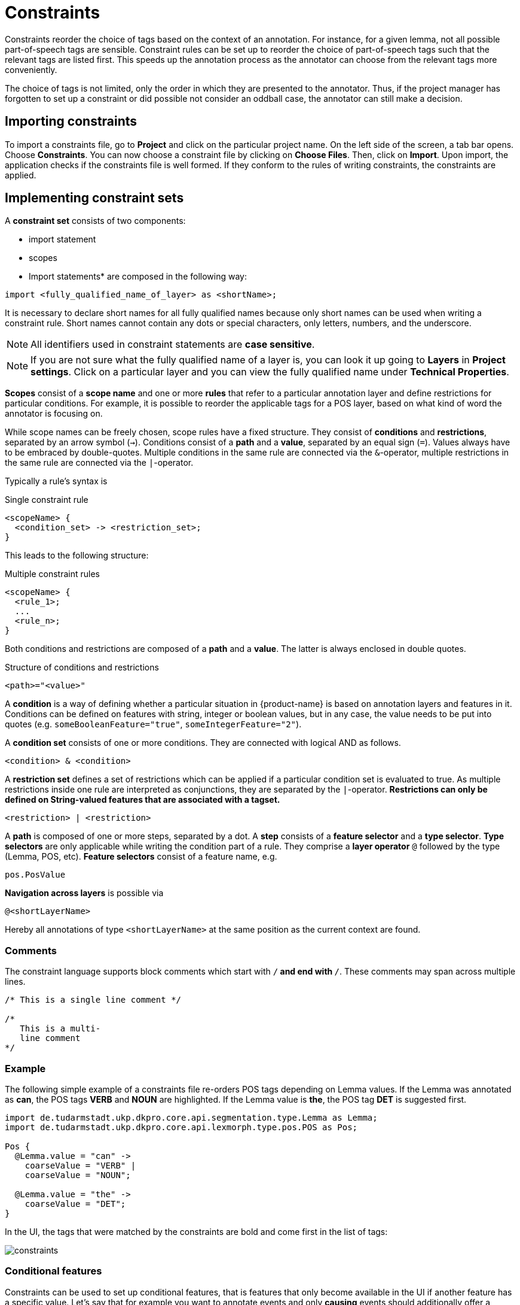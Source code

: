 // Licensed to the Technische Universität Darmstadt under one
// or more contributor license agreements.  See the NOTICE file
// distributed with this work for additional information
// regarding copyright ownership.  The Technische Universität Darmstadt 
// licenses this file to you under the Apache License, Version 2.0 (the
// "License"); you may not use this file except in compliance
// with the License.
//  
// http://www.apache.org/licenses/LICENSE-2.0
// 
// Unless required by applicable law or agreed to in writing, software
// distributed under the License is distributed on an "AS IS" BASIS,
// WITHOUT WARRANTIES OR CONDITIONS OF ANY KIND, either express or implied.
// See the License for the specific language governing permissions and
// limitations under the License.

[[sect_constraints]]
= Constraints

Constraints reorder the choice of tags based on the context of an annotation. For instance, for a
given lemma, not all possible part-of-speech tags are sensible. Constraint rules can be set up to
reorder the choice of part-of-speech tags such that the relevant tags are listed first. This speeds
up the annotation process as the annotator can choose from the relevant tags more conveniently.

The choice of tags is not limited, only the order in which they are presented to the annotator. Thus, if
the project manager has forgotten to set up a constraint or did possible not consider an oddball case,
the annotator can still make a decision. 


== Importing constraints

To import a constraints file, go to *Project* and click on the particular project name. On the left side of the screen, a tab bar opens. Choose *Constraints*. You can now choose a constraint file by clicking on *Choose Files*. Then, click on *Import*. Upon import, the application checks if the constraints file is well formed. If they conform to the rules of writing constraints, the constraints are applied. 

== Implementing constraint sets

A *constraint set* consists of two components:

* import statement
* scopes
* Import statements* are composed in the following way:

[source,text]
----
import <fully_qualified_name_of_layer> as <shortName>;
----

It is necessary to declare short names for all fully qualified names because only short names can be used when writing a constraint rule. Short names cannot contain any dots or special characters, only letters, numbers, and the underscore.

NOTE: All identifiers used in constraint statements are *case sensitive*.

NOTE: If you are not sure what the fully qualified name of a layer is, you can look it up going 
      to *Layers* in *Project settings*. Click on a particular layer and you can view the fully qualified 
      name under *Technical Properties*.

*Scopes* consist of a *scope name* and one or more *rules* that refer to a particular annotation layer and define restrictions for particular conditions. For example, it is possible to reorder the applicable tags for a POS layer, based on what kind of word the annotator is focusing on. 

While scope names can be freely chosen, scope rules have a fixed structure. They consist of *conditions* and *restrictions*, separated by an arrow symbol (`->`).
Conditions consist of a *path* and a *value*, separated by an equal sign (`=`). Values always have to be embraced by double-quotes. Multiple conditions in the same rule are connected via the `&`-operator, multiple restrictions in the same rule are connected via the `|`-operator.

Typically a rule’s syntax is 

.Single constraint rule
[source,text]
----
<scopeName> {
  <condition_set> -> <restriction_set>;
}  
----

This leads to the following structure:

.Multiple constraint rules
[source,text]
----
<scopeName> {
  <rule_1>;
  ...
  <rule_n>;
}  
----

Both conditions and restrictions are composed of a *path* and a *value*. The latter is always enclosed in double quotes.

.Structure of conditions and restrictions
[source,text]
----
<path>="<value>"
----

A *condition* is a way of defining whether a particular situation in {product-name} is based on annotation layers and features in it. Conditions can be defined on features with string, integer or boolean values, but in any case, the value needs to be put into quotes (e.g. `someBooleanFeature="true"`, `someIntegerFeature="2"`).

A *condition set* consists of one or more conditions. They are connected with logical AND as follows. 

[source,text]
----
<condition> & <condition>
----

A *restriction set* defines a set of restrictions which can be applied if a particular condition set is evaluated to true. As multiple restrictions inside one rule are interpreted as conjunctions, they are separated by the `|`-operator. **Restrictions can only be defined on String-valued features that are associated with a tagset.**

[source,text]
----
<restriction> | <restriction>
----

A *path* is composed of one or more steps, separated by a dot. A *step* consists of a *feature selector* and a *type selector*.
*Type selectors* are only applicable while writing the condition part of a rule. They comprise a *layer operator* `@` followed by the type (Lemma, POS, etc).
*Feature selectors* consist of a feature name, e.g.

[source,text]
----
pos.PosValue
----

*Navigation across layers* is possible via 

[source,text]
----
@<shortLayerName>
----

Hereby all annotations of type `<shortLayerName>` at the same position as the current context are found.

=== Comments

The constraint language supports block comments which start with `/*` and end with `*/`. These
comments may span across multiple lines.

[source,text]
----
/* This is a single line comment */

/*
   This is a multi-
   line comment
*/
----

=== Example

The following simple example of a constraints file re-orders POS tags depending on Lemma values.
If the Lemma was annotated as *can*, the POS tags *VERB* and *NOUN* are highlighted. If the Lemma value is
*the*, the POS tag *DET* is suggested first.

[source,text]
----
import de.tudarmstadt.ukp.dkpro.core.api.segmentation.type.Lemma as Lemma;
import de.tudarmstadt.ukp.dkpro.core.api.lexmorph.type.pos.POS as Pos;

Pos {
  @Lemma.value = "can" ->
    coarseValue = "VERB" |
    coarseValue = "NOUN";

  @Lemma.value = "the" ->
    coarseValue = "DET";
}
----

In the UI, the tags that were matched by the constraints are bold and come first in the list of tags:

image::constraints.png[align="center"]

=== Conditional features

Constraints can be used to set up conditional features, that is features that only become available
in the UI if another feature has a specific value. Let's say that for example you want to annotate
events and only *causing* events should additionally offer a *polarity* feature, while for *caused*
events, there should be no way to select a polarity.

Sticking with the example of annotating events, conditional features can be set up as following:

* Go to the *Layer* tab of the project settings
* Create a new tagset called *Event category* and add the tags *causing* and *caused*
* Create a new tagset called *Event polarity* and add the tags *positive* and *negative*
* Create a new span layer called *Event*
* Add a string feature called *category* and assign the tagset *Event category* 
* Save the changes to the *category* feature
* Add a string feature called *polarity* and assign the tagset *Event polarity* 
* Enabled the checkbox *Hide Un-constraint feature* on the *polarity* feature
* Save the changes to the *polarity* feature
* Create a new text file called `constraints.txt` with the following contents
.
[source,text]
----
import webanno.custom.Event as Event;

Event {
  category="causing" -> polarity="positive" | polarity="negative";
}
----
* Import `constraints.txt` in the tab *Constraints* in the project settings.

When you now annotate an *Event* in this project, then the *polarity* feature is only visible and
editable if the *category* of the annotation is set to *causing*.

NOTE: It is important that both of the features have tagsets assigned - otherwise the conditional
      effect will not take place.

=== Constraints for slot features

Constraints can be applied to the roles of slot features. This is useful, e.g. when annotating predicate/argument structures where specific predicates can only have certain arguments. 

Consider having a span layer `SemPred` resembling a semantic predicate and bearing a slot feature `arguments` and a string feature `senseId`. We want to restrict the possible argument roles based on the lemma associated with the predicate. The first rule in the following example restricts the `senseId` depending on the value of a `Lemma` annotation at the same position as the `SemPred` annotation. The second rule then restricts the choice of roles for the arguments based on the `senseId`. Note that to apply a restriction to the role of a slot feature, it is
necessary to append `.role` to the feature name (that is because `role` is technically a nested feature). 
Thus, while we can write e.g. `senseId = "Request"` for a simple string feature, it is necessary to write `arguments.role = "Addressee"`.

Note that some role labels are marked with the flag `(!)`. This is a special flag for slot features and indicates that slots with these role labels should be automatically displayed in the UI ready to be filled. This should be used for mandatory or common slots and saves time as the annotator does not have to manually create the slots before filling them.

[source,text]
----
SemPred {
  /* Rule 1 */
  @Lemma.value = "ask" -> senseId = "Questioning" | senseId = "Request" | senseId = "XXX";
  /* .. other lemmata */
  /* Rule 2 */
  senseId = "Questioning" -> 
    /* core roles */
    arguments.role = "Addressee" (!) | arguments.role = "Message" (!) | arguments.role = "Speaker" (!) |
    /* non-core roles */
    arguments.role = "Time" | arguments.role = "Iterations";
  /* .. other senses */
}
----

== Constraints language grammar

.Constraints language grammar
[source,text]
----
// Basic structure ---------------------------------------
<file>            ::= <import>* | <scope>*
<scope>           ::= <shortLayerName> "{" <ruleset> "}"
<ruleset>         ::= <rule>*
<import>          ::= "import" <qualifiedLayerName> 
                      "as" <shortLayerName> 
<rule>            ::= <conds> "->" <restrictions> ";"

// Conditions --------------------------------------------
<conds>           ::= <cond> | <cond> "&" <conds>
<cond>            ::= <path> "=" <value>
<path>            ::= <featureName> | <step> "." <path>
<step>            ::= <featureName> | <layerSelector>
<layerSelector>   ::= <layerOperator>? <shortLayerName>
<layerOperator>   ::= "@" // select annotation in layer X

// Restrictions ------------------------------------------
<restrictions>    ::= <restriction> | 
                      <restriction> "|" <restrictions>
<restriction>     ::= <restrictionPath> "=" <value> 
                      ( "(" <flags> ")" )
<restrictionPath> ::= <featureName> | 
                      <restrictionPath> "." <featureName>
<flags>           ::= "!" // core role
----
